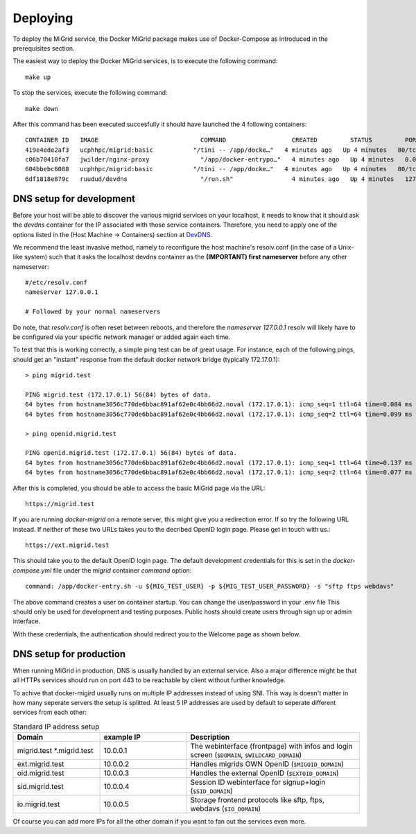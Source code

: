Deploying
=========

To deploy the MiGrid service, the Docker MiGrid package makes use of Docker-Compose as introduced in the prerequisites section.

The easiest way to deploy the Docker MiGrid services, is to execute the following command::

    make up

To stop the services, execute the following command::

    make down

After this command has been executed succesfully it should have launched the 4 following containers::

    CONTAINER ID   IMAGE                            COMMAND                  CREATED         STATUS         PORTS                                                                                                                                                                                                                                            NAMES
    419e4ede2af3   ucphhpc/migrid:basic           "/tini -- /app/docke…"   4 minutes ago   Up 4 minutes   80/tcp, 0.0.0.0:2222->2222/tcp, :::2222->2222/tcp, 0.0.0.0:4443->4443/tcp, :::4443->4443/tcp, 0.0.0.0:8021->8021/tcp, :::8021->8021/tcp, 0.0.0.0:8443->8443/tcp, :::8443->8443/tcp, 443-448/tcp, 0.0.0.0:22222->22222/tcp, :::22222->22222/tcp   migrid-io
    c06b70410fa7   jwilder/nginx-proxy              "/app/docker-entrypo…"   4 minutes ago   Up 4 minutes   0.0.0.0:80->80/tcp, :::80->80/tcp, 0.0.0.0:443-448->443-448/tcp, :::443-448->443-448/tcp                                                                                                                                                         nginx-proxy
    604bbebc6088   ucphhpc/migrid:basic           "/tini -- /app/docke…"   4 minutes ago   Up 4 minutes   80/tcp, 443-448/tcp, 2222/tcp, 4443/tcp, 8021/tcp, 22222/tcp                                                                                                                                                                                     migrid
    6df1818e879c   ruudud/devdns                    "/run.sh"                4 minutes ago   Up 4 minutes   127.0.0.1:53->53/udp                                                                                                                                                                                                                             devdns


DNS setup for development
-------------------------

Before your host will be able to discover the various migrid services on your localhost, it needs to know
that it should ask the `devdns` container for the IP associated with those service containers.
Therefore, you need to apply one of the options listed in the (Host Machine -> Containers) section at `DevDNS <https://github.com/ruudud/devdns>`_.

We recommend the least invasive method, namely to reconfigure the host machine's resolv.conf (in the case of a Unix-like system)
such that it asks the localhost devdns container as the **(IMPORTANT) first nameserver** before any other nameserver::

    #/etc/resolv.conf
    nameserver 127.0.0.1
    
    # Followed by your normal nameservers

Do note, that `resolv.conf` is often reset between reboots, and therefore the `nameserver 127.0.0.1`
resolv will likely have to be configured via your specific network manager or added again each time.

To test that this is working correctly, a simple ping test can be of great usage.
For instance, each of the following pings, should get an "instant" response from the default
docker network bridge (typically 172.17.0.1)::

    > ping migrid.test

    PING migrid.test (172.17.0.1) 56(84) bytes of data.
    64 bytes from hostname3056c770de6bbac891af62e0c4bb66d2.noval (172.17.0.1): icmp_seq=1 ttl=64 time=0.084 ms
    64 bytes from hostname3056c770de6bbac891af62e0c4bb66d2.noval (172.17.0.1): icmp_seq=2 ttl=64 time=0.099 ms

    > ping openid.migrid.test
    
    PING openid.migrid.test (172.17.0.1) 56(84) bytes of data.
    64 bytes from hostname3056c770de6bbac891af62e0c4bb66d2.noval (172.17.0.1): icmp_seq=1 ttl=64 time=0.137 ms
    64 bytes from hostname3056c770de6bbac891af62e0c4bb66d2.noval (172.17.0.1): icmp_seq=2 ttl=64 time=0.077 ms

After this is completed, you should be able to access the basic MiGrid page via the URL::

    https://migrid.test

If you are running `docker-migrid` on a remote server, this might give you a redirection error. If so try the following URL instead.
If neither of these two URLs takes you to the decribed OpenID login page. Please get in touch with us.::

    https://ext.migrid.test

This should take you to the default OpenID login page. The default development credentials for this is set in the `docker-compose.yml` file
under the `migrid` container `command` option::

    command: /app/docker-entry.sh -u ${MIG_TEST_USER} -p ${MIG_TEST_USER_PASSWORD} -s "sftp ftps webdavs"

The above command creates a user on container startup. You can change the user/password in your .env file
This should only be used for development and testing purposes.
Public hosts should create users through sign up or admin interface.

.. image:: ../../res/images/getstart-authenticate.png

With these credentials, the authentication should redirect you to the Welcome page as shown below.

.. image:: ../../res/images/getstart-authenticated.png


DNS setup for production
------------------------

When running MiGrid in production, DNS is usually handled by an external service. Also a major difference might be that all HTTPs services should run on port 443 to be reachable by client without further knowledge.

To achive that docker-migird usually runs on multiple IP addresses instead of using SNI.
This way is doesn't matter in how many seperate servers the setup is splitted.
At least 5 IP addresses are used by default to seperate different services from each other:

.. list-table:: Standard IP address setup
   :widths: 25 25 50
   :header-rows: 1

   * - Domain
     - example IP
     - Description
   * - migrid.test \*.migrid.test 
     - 10.0.0.1
     - The webinterface (frontpage) with infos and login screen (``$DOMAIN``, ``$WILDCARD_DOMAIN``)
   * - ext.migrid.test
     - 10.0.0.2
     - Handles migrids OWN OpenID (``$MIGOID_DOMAIN``)
   * - oid.migrid.test
     - 10.0.0.3
     - Handles the external OpenID (``$EXTOID_DOMAIN``)
   * - sid.migrid.test
     - 10.0.0.4
     - Session ID webinterface for signup+login (``$SID_DOMAIN``)
   * - io.migrid.test
     - 10.0.0.5
     - Storage frontend protocols like sftp, ftps, webdavs (``$IO_DOMAIN``)

Of course you can add more IPs for all the other domain if you want to fan out the services even more.
